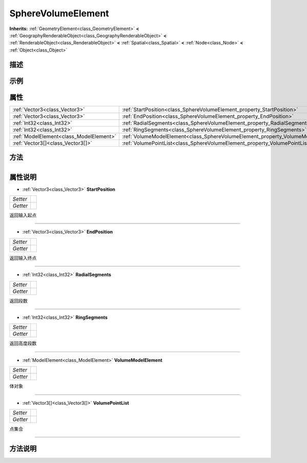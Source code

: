 .. _class_SphereVolumeElement:

SphereVolumeElement 
===================

**Inherits:** :ref:`GeometryElement<class_GeometryElement>` **<** :ref:`GeographyRenderableObject<class_GeographyRenderableObject>` **<** :ref:`RenderableObject<class_RenderableObject>` **<** :ref:`Spatial<class_Spatial>` **<** :ref:`Node<class_Node>` **<** :ref:`Object<class_Object>`

描述
----



示例
----

属性
----

+-----------------------------------------+----------------------------------------------------------------------------------+
| :ref:`Vector3<class_Vector3>`           | :ref:`StartPosition<class_SphereVolumeElement_property_StartPosition>`           |
+-----------------------------------------+----------------------------------------------------------------------------------+
| :ref:`Vector3<class_Vector3>`           | :ref:`EndPosition<class_SphereVolumeElement_property_EndPosition>`               |
+-----------------------------------------+----------------------------------------------------------------------------------+
| :ref:`Int32<class_Int32>`               | :ref:`RadialSegments<class_SphereVolumeElement_property_RadialSegments>`         |
+-----------------------------------------+----------------------------------------------------------------------------------+
| :ref:`Int32<class_Int32>`               | :ref:`RingSegments<class_SphereVolumeElement_property_RingSegments>`             |
+-----------------------------------------+----------------------------------------------------------------------------------+
| :ref:`ModelElement<class_ModelElement>` | :ref:`VolumeModelElement<class_SphereVolumeElement_property_VolumeModelElement>` |
+-----------------------------------------+----------------------------------------------------------------------------------+
| :ref:`Vector3[]<class_Vector3[]>`       | :ref:`VolumePointList<class_SphereVolumeElement_property_VolumePointList>`       |
+-----------------------------------------+----------------------------------------------------------------------------------+

方法
----

+-----------------+----+

属性说明
-------

.. _class_SphereVolumeElement_property_StartPosition:

- :ref:`Vector3<class_Vector3>` **StartPosition**

+----------+---+
| *Setter* |   |
+----------+---+
| *Getter* |   |
+----------+---+

返回输入起点

----

.. _class_SphereVolumeElement_property_EndPosition:

- :ref:`Vector3<class_Vector3>` **EndPosition**

+----------+---+
| *Setter* |   |
+----------+---+
| *Getter* |   |
+----------+---+

返回输入终点

----

.. _class_SphereVolumeElement_property_RadialSegments:

- :ref:`Int32<class_Int32>` **RadialSegments**

+----------+---+
| *Setter* |   |
+----------+---+
| *Getter* |   |
+----------+---+

返回段数

----

.. _class_SphereVolumeElement_property_RingSegments:

- :ref:`Int32<class_Int32>` **RingSegments**

+----------+---+
| *Setter* |   |
+----------+---+
| *Getter* |   |
+----------+---+

返回高度段数

----

.. _class_SphereVolumeElement_property_VolumeModelElement:

- :ref:`ModelElement<class_ModelElement>` **VolumeModelElement**

+----------+---+
| *Setter* |   |
+----------+---+
| *Getter* |   |
+----------+---+

体对象

----

.. _class_SphereVolumeElement_property_VolumePointList:

- :ref:`Vector3[]<class_Vector3[]>` **VolumePointList**

+----------+---+
| *Setter* |   |
+----------+---+
| *Getter* |   |
+----------+---+

点集合

----


方法说明
-------

